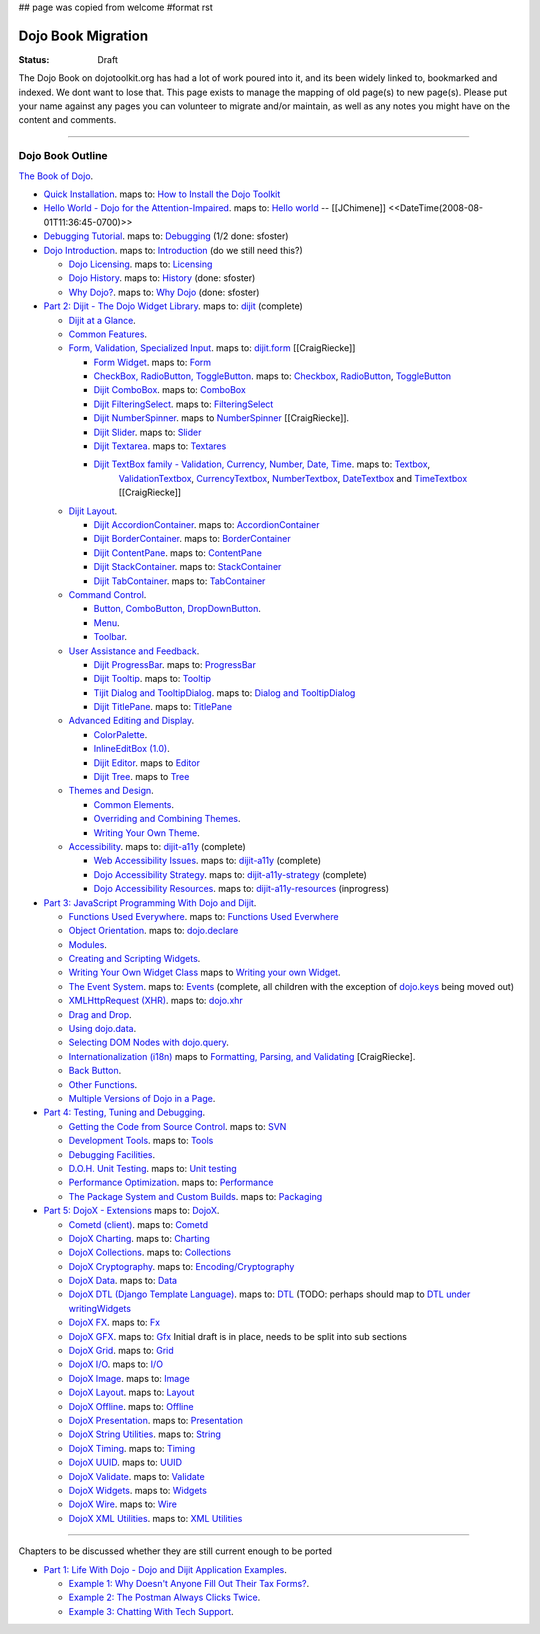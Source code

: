 ## page was copied from welcome
#format rst

Dojo Book Migration
==============================================================

:Status: Draft

The Dojo Book on dojotoolkit.org has had a lot of work poured into it, and its been widely linked to, bookmarked and indexed. We dont want to lose that. This page exists to manage the mapping of old page(s) to new page(s). Please put your name against any pages you can volunteer to migrate and/or maintain, as well as any notes you might have on the content and comments.

----

=================
Dojo Book Outline
=================

`The Book of Dojo <http://dojotoolkit.org/book/dojo-book-1-0>`_.

* `Quick Installation <http://dojotoolkit.org/book/dojo-book-0-9/part-1-life-dojo/quick-installation>`_. 
  maps to: `How to Install the Dojo Toolkit <quickstart/install>`_
* `Hello World - Dojo for the Attention-Impaired <http://dojotoolkit.org/book/dojo-book-0-9/hello-world-tutorial>`_. maps to: `Hello world <quickstart/helloworld>`_ -- [[JChimene]] <<DateTime(2008-08-01T11:36:45-0700)>>
* `Debugging Tutorial <http://dojotoolkit.org/book/book-dojo/part-4-meta-dojo-making-your-dojo-code-run-faster-and-better/debugging-facilities/deb>`_.  maps to: `Debugging <quickstart/debugging>`_ (1/2 done: sfoster)
* `Dojo Introduction <http://dojotoolkit.org/book/dojo-book-0-9/introduction>`_.  maps to: `Introduction <quickstart/introduction>`_ (do we still need this?)

  * `Dojo Licensing <http://dojotoolkit.org/book/dojo-book-0-9/introduction/licensing>`_.  maps to: `Licensing <quickstart/introduction/licensing>`_ 
  * `Dojo History <http://dojotoolkit.org/book/dojo-book-0-9/introduction/history>`_. maps to: `History <quickstart/introduction/history>`_ (done: sfoster)
  * `Why Dojo? <http://dojotoolkit.org/book/dojo-book-0-9/introduction/why-dojo>`_. maps to: `Why Dojo <quickstart/introduction/whydojo>`_ (done: sfoster)

* `Part 2: Dijit - The Dojo Widget Library <http://dojotoolkit.org/book/dojo-book-0-9/part-2-dijit-0>`_. maps to: `dijit <dijit>`_ (complete)

  * `Dijit at a Glance <http://dojotoolkit.org/book/dojo-book-0-9/part-2-dijit/dijit-glance>`_.
  * `Common Features <http://dojotoolkit.org/book/dojo-book-0-9/part-2-dijit/common-attributes>`_.
  * `Form, Validation, Specialized Input <http://dojotoolkit.org/book/dojo-book-0-9/part-2-dijit/form-validation-specialized-input>`_. maps to: `dijit.form <dijit/form>`_ [[CraigRiecke]]

    * `Form Widget <http://dojotoolkit.org/book/dojo-book-0-9/part-2-dijit/form-validation-specialized-input/form-widget>`_. maps to: `Form <dijit/form/Form>`_ 
    * `CheckBox, RadioButton, ToggleButton <http://dojotoolkit.org/book/dojo-book-0-9/part-2-dijit/form-validation-specialized-input/checkbox-radiobutton>`_. maps to: `Checkbox <dijit/form/CheckBox>`_, `RadioButton <dijit/form/RadioButton>`_, `ToggleButton <dijit/form/ToggleButton>`_
    * `Dijit ComboBox <http://dojotoolkit.org/book/dojo-book-0-9/part-2-dijit/form-validation-specialized-input/auto-completer>`_. maps to: `ComboBox <dijit/form/ComboBox>`_
    * `Dijit FilteringSelect <http://dojotoolkit.org/book/dojo-book-0-9/part-2-dijit/form-validation-specialized-input/select>`_. maps to: `FilteringSelect <dijit/form/FilteringSelect>`_
    * `Dijit NumberSpinner <http://dojotoolkit.org/book/dojo-book-0-9/part-2-dijit/form-validation-specialized-input/number-spinner>`_. maps to `NumberSpinner <dijit/form/NumberSpinner>`_ [[CraigRiecke]].
    * `Dijit Slider <http://dojotoolkit.org/book/dojo-book-0-9/part-2-dijit/form-validation-specialized-input/slider>`_. maps to: `Slider <dijit/form/Slider>`_
    * `Dijit Textarea <http://dojotoolkit.org/book/dojo-book-0-9/part-2-dijit/form-validation-specialized-input/resizeable-text-area>`_. maps to: `Textares <dijit/form/Textarea>`_
    * `Dijit TextBox family - Validation, Currency, Number, Date, Time <http://dojotoolkit.org/book/dojo-book-0-9/part-2-dijit/form-validation-specialized-input/textbox-validating-currency-number>`_. maps to: `Textbox <dijit/form/TextBox>`_,  
       `ValidationTextbox <dijit/form/ValidationTextBox>`_, `CurrencyTextbox <dijit/form/CurrencyTextBox>`_, `NumberTextbox <dijit/form/NumberTextBox>`_,
       `DateTextbox <dijit/form/DateTextBox>`_ and `TimeTextbox <dijit/form/TimeTextBox>`_ [[CraigRiecke]]

  * `Dijit Layout <http://dojotoolkit.org/book/dojo-book-0-9/part-2-dijit/layout>`_.

    * `Dijit AccordionContainer <http://dojotoolkit.org/book/dojo-book-0-9/part-2-dijit/layout/accordion-container>`_. maps to: `AccordionContainer <dijit/layout/AccordionContainer>`_
    * `Dijit BorderContainer <http://dojotoolkit.org/book/dojo-book-0-9/part-2-dijit/layout/border-container>`_. maps to: `BorderContainer <dijit/layout/BorderContainer>`_
    * `Dijit ContentPane <http://dojotoolkit.org/book/dojo-book-0-9/part-2-dijit/layout/content-pane>`_. maps to: `ContentPane <dijit/layout/ContentPane>`_
    * `Dijit StackContainer <http://dojotoolkit.org/book/dojo-book-0-9/part-2-dijit/layout/stack-container>`_. maps to: `StackContainer <dijit/layout/StackContainer>`_
    * `Dijit TabContainer <http://dojotoolkit.org/book/dojo-book-0-9/part-2-dijit/layout/tab-container>`_. maps to: `TabContainer <dijit/layout/TabContainer>`_

  * `Command Control <http://dojotoolkit.org/book/dojo-book-0-9/part-2-dijit/command-control>`_.

    * `Button, ComboButton, DropDownButton <http://dojotoolkit.org/book/dojo-book-0-9/part-2-dijit/form-validation-specialized-input/buttons-dropdown-combo-checkbox-ra>`_.
    * `Menu <http://dojotoolkit.org/book/dojo-book-0-9/part-2-dijit/command-control/popup-menus-dijit-menu>`_.
    * `Toolbar <http://dojotoolkit.org/book/dojo-book-0-9/part-2-dijit/command-control/toolbar>`_.

  * `User Assistance and Feedback <http://dojotoolkit.org/book/dojo-book-0-9/part-2-dijit/user-assistance-and-feedback>`_.

    * `Dijit ProgressBar <http://dojotoolkit.org/book/dojo-book-0-9/part-2-dijit/user-assistance-and-feedback/progress-bar>`_. maps to: `ProgressBar <dijit/ProgressBar>`_
    * `Dijit Tooltip <http://dojotoolkit.org/book/dojo-book-0-9/part-2-dijit/user-assistance-and-feedback/tooltip>`_. maps to: `Tooltip <dijit/Tooltip>`_
    * `Tijit Dialog and TooltipDialog <http://dojotoolkit.org/book/dojo-book-0-9/part-2-dijit/layout/dialog>`_. maps to: `Dialog and TooltipDialog <dijit/Dialog>`_
    * `Dijit TitlePane <http://dojotoolkit.org/book/dojo-book-0-9/part-2-dijit/layout/title-pane>`_. maps to: `TitlePane <dijit/TitlePane>`_

  * `Advanced Editing and Display <http://dojotoolkit.org/book/dojo-book-0-9/part-2-dijit/advanced-editing-and-display>`_.

    * `ColorPalette <http://dojotoolkit.org/book/dojo-book-0-9/part-2-dijit/advanced-editing-and-display/color-palette>`_.
    * `InlineEditBox (1.0) <http://dojotoolkit.org/book/dojo-book-0-9/part-2-dijit/advanced-editing-and-display/inlineeditbox>`_.
    * `Dijit Editor <http://dojotoolkit.org/book/dojo-book-0-9/part-2-dijit/advanced-editing-and-display/editor-rich-text>`_. maps to `Editor <dijit/Editor>`_
    * `Dijit Tree <http://dojotoolkit.org/book/dojo-book-0-9/part-2-dijit/advanced-editing-and-display/tree>`_. maps to `Tree <dijit/Tree>`_

  * `Themes and Design <http://dojotoolkit.org/book/dojo-book-0-9/part-2-dijit/themes-and-design>`_.

    * `Common Elements <http://dojotoolkit.org/book/dojo-book-0-9/part-2-dijit/themes-and-design/tundra-theme>`_.
    * `Overriding and Combining Themes <http://dojotoolkit.org/book/dojo-book-0-9/part-2-dijit/themes-and-design/overriding-and-combining-themes>`_.
    * `Writing Your Own Theme <http://dojotoolkit.org/book/dojo-book-0-9/part-2-dijit/themes-and-design/writing-your-own-theme>`_.

  * `Accessibility  <http://dojotoolkit.org/book/dojo-book-0-9/part-2-dijit/a11y>`_. maps to: `dijit-a11y <dijit-a11y>`_ (complete)

    * `Web Accessibility Issues <http://dojotoolkit.org/book/dojo-book-0-9/part-2-dijit/a11y/web-accessibility-issues>`_. maps to: `dijit-a11y <dijit-a11y>`_ (complete)
    * `Dojo Accessibility Strategy <http://dojotoolkit.org/book/dojo-book-0-9/part-2-dijit/a11y/dojo-accessibility-strategy>`_. maps to: `dijit-a11y-strategy <dijit-a11y-strategy>`_ (complete)
    * `Dojo Accessibility Resources <http://dojotoolkit.org/book/dojo-book-0-9/part-2-dijit/a11y/dojo-accessibility-resources>`_. maps to: `dijit-a11y-resources <dijit-a11y-resources>`_ (inprogress)

* `Part 3: JavaScript Programming With Dojo and Dijit <http://dojotoolkit.org/book/dojo-book-0-9/part-3-programmatic-dijit-and-dojo-0>`_.

  * `Functions Used Everywhere <http://dojotoolkit.org/book/dojo-book-0-9/part-3-programmatic-dijit-and-dojo/functions-used-everywhere>`_. maps to: `Functions Used Everwhere <quickstart/dojo-basics>`_
  * `Object Orientation <http://dojotoolkit.org/book/dojo-book-0-9/part-3-programmatic-dijit-and-dojo/object-orientation>`_. maps to: `dojo.declare <dojo/declare>`_
  * `Modules <http://dojotoolkit.org/book/dojo-book-0-9/part-3-programmatic-dijit-and-dojo/modules-and-namespaces>`_.
  * `Creating and Scripting Widgets <http://dojotoolkit.org/book/dojo-book-0-9/part-3-programmatic-dijit-and-dojo/manipulating-widgets-through-code>`_.
  * `Writing Your Own Widget Class <http://dojotoolkit.org/book/dojo-book-0-9/part-3-programmatic-dijit-and-dojo/manipulating-widgets-through-code/writing-your>`_ maps to `Writing your own Widget <quickstart/writingWidgets>`_.
  * `The Event System <http://dojotoolkit.org/book/dojo-book-0-9/part-3-programmatic-dijit-and-dojo/event-system>`_. maps to: `Events <quickstart/events>`_ (complete, all children with the exception of `dojo.keys <dojo/keys>`_ being moved out)
  * `XMLHttpRequest (XHR) <http://dojotoolkit.org/book/dojo-book-0-9/part-3-programmatic-dijit-and-dojo/ajax-transports>`_. maps to: `dojo.xhr <dojo/xhr>`_
  * `Drag and Drop <http://dojotoolkit.org/book/dojo-book-0-9/part-3-programmatic-dijit-and-dojo/drag-and-drop>`_.
  * `Using dojo.data <http://dojotoolkit.org/book/dojo-book-0-9/part-3-programmatic-dijit-and-dojo/data-retrieval-dojo-data-0>`_.
  * `Selecting DOM Nodes with dojo.query <http://dojotoolkit.org/book/dojo-book-0-9/part-3-programmatic-dijit-and-dojo/selecting-dom-nodes-dojo-query>`_.
  * `Internationalization (i18n) <http://dojotoolkit.org/book/dojo-book-0-9/part-3-programmatic-dijit-and-dojo/i18n>`_ maps to `Formatting, Parsing, and Validating <quickstart/numberDates>`_ [CraigRiecke].
  * `Back Button <http://dojotoolkit.org/book/dojo-book-0-9/part-3-programmatic-dijit-and-dojo/back-button-undo>`_.
  * `Other Functions <http://dojotoolkit.org/book/dojo-book-0-9/part-3-programmatic-dijit-and-dojo/other-miscellaneous-function>`_.
  * `Multiple Versions of Dojo in a Page <http://dojotoolkit.org/book/book-dojo/part-3-javascript-programming-dojo-and-dijit/multiple-versions-dojo-page>`_.

* `Part 4: Testing, Tuning and Debugging <http://dojotoolkit.org/book/dojo-book-0-9/part-4-meta-dojo-0>`_.

  * `Getting the Code from Source Control <http://dojotoolkit.org/book/dojo-book-0-9/part-4-meta-dojo/using-subversion>`_.  maps to: `SVN <quickstart/svn>`_
  * `Development Tools <http://dojotoolkit.org/book/dojo-book-0-9/part-4-meta-dojo/development-tools>`_.  maps to: `Tools <quickstart/tools>`_
  * `Debugging Facilities <http://dojotoolkit.org/book/dojo-book-0-9/part-4-meta-dojo/debugging-facilities>`_.
  * `D.O.H. Unit Testing <http://dojotoolkit.org/book/dojo-book-0-9/part-4-meta-dojo/d-o-h-unit-testing>`_.  maps to: `Unit testing <quickstart/unittesting>`_
  * `Performance Optimization <http://dojotoolkit.org/book/dojo-book-0-9/part-4-meta-dojo/performance-optimization>`_.  maps to: `Performance <quickstart/performance>`_
  * `The Package System and Custom Builds <http://dojotoolkit.org/book/dojo-book-0-9/part-4-meta-dojo/package-system-and-custom-builds>`_.  maps to: `Packaging <quickstart/packaging>`_

* `Part 5: DojoX - Extensions <http://dojotoolkit.org/book/dojo-book-0-9/part-5-dojox-extensions-dojo-0>`_ maps to: `DojoX <dojox>`_.

  * `Cometd (client) <http://dojotoolkit.org/book/dojo-book-0-9/part-5-dojox/cometd-client>`_. maps to: `Cometd <dojox/cometd>`_
  * `DojoX Charting <http://dojotoolkit.org/book/book-dojo/part-5-dojox-experimental-and-specialized-extensions/dojox-charting>`_.  maps to: `Charting <dojox/charting>`_
  * `DojoX Collections <http://dojotoolkit.org/book/dojo-book-0-9/part-5-dojox/dojox-collections>`_. maps to: `Collections <dojox/collections>`_
  * `DojoX Cryptography <http://dojotoolkit.org/book/dojo-book-0-9/part-5-dojox/dojox-cryptography>`_.  maps to: `Encoding/Cryptography <dojox/encoding>`_
  * `DojoX Data <http://dojotoolkit.org/book/dojo-book-0-9/part-5-dojox/dojox-data>`_. maps to: `Data <dojox/data>`_
  * `DojoX DTL (Django Template Language) <http://dojotoolkit.org/book/dojo-book-0-9/part-5-dojox/dojox-dtl>`_. maps to: `DTL <dojox/dtl>`_ (TODO: perhaps should map to `DTL under writingWidgets <quickstart/writingWidgets/dtl>`_
  * `DojoX FX <http://dojotoolkit.org/book/dojo-book-0-9/part-5-dojox/dojox-fx>`_. maps to: `Fx <dojox/fx>`_
  * `DojoX GFX <http://dojotoolkit.org/book/dojo-book-0-9/part-5-dojox/dojox-gfx>`_. maps to: `Gfx <dojox/gfx>`_
    Initial draft is in place, needs to be split into sub sections
  * `DojoX Grid <http://dojotoolkit.org/book/dojo-book-0-9-1-0/part-5-dojox-experimental-and-specialized-extensions/dojox-grid>`_. maps to: `Grid <dojox/grid>`_
  * `DojoX I/O <http://dojotoolkit.org/book/dojo-book-0-9/part-5-dojox/dojox-i-o>`_. maps to: `I/O <dojox/io>`_
  * `DojoX Image <http://dojotoolkit.org/book/dojo-book-0-9/part-5-dojox/dojox-image>`_. maps to: `Image <dojox/image>`_
  * `DojoX Layout <http://dojotoolkit.org/book/dojo-book-0-9/part-5-dojox/dojox-layout>`_. maps to: `Layout <dojox/layout>`_
  * `DojoX Offline <http://dojotoolkit.org/book/dojo-book-0-9/part-5-dojox/dojo-offline>`_. maps to: `Offline <dojox/off>`_
  * `DojoX Presentation <http://dojotoolkit.org/book/dojo-book-0-9/part-5-dojox/dojox-presentation>`_. maps to: `Presentation <dojox/presentation>`_
  * `DojoX String Utilities <http://dojotoolkit.org/book/dojo-book-0-9/part-5-dojox/dojox-string-utilities>`_. maps to: `String <dojox/string>`_
  * `DojoX Timing <http://dojotoolkit.org/book/dojo-book-0-9/part-5-dojox/dojox-timing>`_. maps to: `Timing <dojox/timing>`_
  * `DojoX UUID <http://dojotoolkit.org/book/dojo-book-0-9/part-5-dojox/dojox-uuid>`_. maps to: `UUID <dojox/uuid>`_
  * `DojoX Validate <http://dojotoolkit.org/book/dojo-book-0-9/part-5-dojox/dojox-validate>`_. maps to: `Validate <dojox/validate>`_
  * `DojoX Widgets <http://dojotoolkit.org/book/dojo-book-0-9/part-5-dojox/dojox-widgets>`_. maps to: `Widgets <dojox/widget>`_
  * `DojoX Wire <http://dojotoolkit.org/book/dojo-book-0-9/part-5-dojox/dojox-wire>`_. maps to: `Wire <dojox/wire>`_
  * `DojoX XML Utilities <http://dojotoolkit.org/book/dojo-book-0-9/part-5-dojox/dojox-xml-utilities>`_. maps to: `XML Utilities <dojox/xml>`_



----

Chapters to be discussed whether they are still current enough to be ported

* `Part 1: Life With Dojo - Dojo and Dijit Application Examples <http://dojotoolkit.org/book/dojo-book-0-9/part-1-life-dojo-0>`_.

  * `Example 1: Why Doesn't Anyone Fill Out Their Tax Forms? <http://dojotoolkit.org/node/600>`_.
  * `Example 2: The Postman Always Clicks Twice <http://dojotoolkit.org/node/3151>`_.
  * `Example 3: Chatting With Tech Support <http://dojotoolkit.org/book/book-dojo/part-1-life-dojo-dojo-and-dijit-application-examples/example-4-chatting-tech-support>`_.
